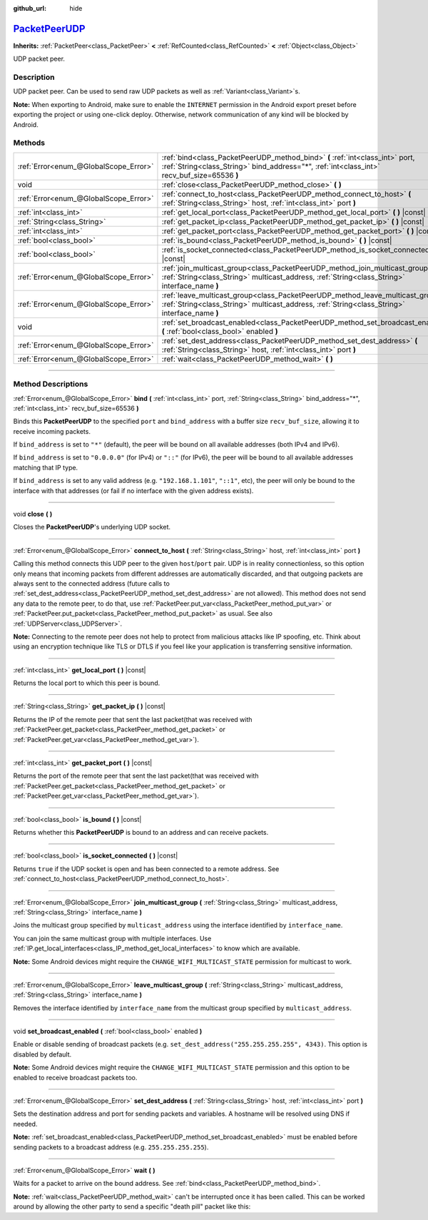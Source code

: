 :github_url: hide

.. DO NOT EDIT THIS FILE!!!
.. Generated automatically from Godot engine sources.
.. Generator: https://github.com/godotengine/godot/tree/master/doc/tools/make_rst.py.
.. XML source: https://github.com/godotengine/godot/tree/master/doc/classes/PacketPeerUDP.xml.

.. _class_PacketPeerUDP:

`PacketPeerUDP <https://github.com/godotengine/godot/blob/master/core/io/packet_peer_udp.h#L40>`_
=================================================================================================

**Inherits:** :ref:`PacketPeer<class_PacketPeer>` **<** :ref:`RefCounted<class_RefCounted>` **<** :ref:`Object<class_Object>`

UDP packet peer.

.. rst-class:: classref-introduction-group

Description
-----------

UDP packet peer. Can be used to send raw UDP packets as well as :ref:`Variant<class_Variant>`\ s.

\ **Note:** When exporting to Android, make sure to enable the ``INTERNET`` permission in the Android export preset before exporting the project or using one-click deploy. Otherwise, network communication of any kind will be blocked by Android.

.. rst-class:: classref-reftable-group

Methods
-------

.. table::
   :widths: auto

   +---------------------------------------+--------------------------------------------------------------------------------------------------------------------------------------------------------------------------------------+
   | :ref:`Error<enum_@GlobalScope_Error>` | :ref:`bind<class_PacketPeerUDP_method_bind>` **(** :ref:`int<class_int>` port, :ref:`String<class_String>` bind_address="*", :ref:`int<class_int>` recv_buf_size=65536 **)**         |
   +---------------------------------------+--------------------------------------------------------------------------------------------------------------------------------------------------------------------------------------+
   | void                                  | :ref:`close<class_PacketPeerUDP_method_close>` **(** **)**                                                                                                                           |
   +---------------------------------------+--------------------------------------------------------------------------------------------------------------------------------------------------------------------------------------+
   | :ref:`Error<enum_@GlobalScope_Error>` | :ref:`connect_to_host<class_PacketPeerUDP_method_connect_to_host>` **(** :ref:`String<class_String>` host, :ref:`int<class_int>` port **)**                                          |
   +---------------------------------------+--------------------------------------------------------------------------------------------------------------------------------------------------------------------------------------+
   | :ref:`int<class_int>`                 | :ref:`get_local_port<class_PacketPeerUDP_method_get_local_port>` **(** **)** |const|                                                                                                 |
   +---------------------------------------+--------------------------------------------------------------------------------------------------------------------------------------------------------------------------------------+
   | :ref:`String<class_String>`           | :ref:`get_packet_ip<class_PacketPeerUDP_method_get_packet_ip>` **(** **)** |const|                                                                                                   |
   +---------------------------------------+--------------------------------------------------------------------------------------------------------------------------------------------------------------------------------------+
   | :ref:`int<class_int>`                 | :ref:`get_packet_port<class_PacketPeerUDP_method_get_packet_port>` **(** **)** |const|                                                                                               |
   +---------------------------------------+--------------------------------------------------------------------------------------------------------------------------------------------------------------------------------------+
   | :ref:`bool<class_bool>`               | :ref:`is_bound<class_PacketPeerUDP_method_is_bound>` **(** **)** |const|                                                                                                             |
   +---------------------------------------+--------------------------------------------------------------------------------------------------------------------------------------------------------------------------------------+
   | :ref:`bool<class_bool>`               | :ref:`is_socket_connected<class_PacketPeerUDP_method_is_socket_connected>` **(** **)** |const|                                                                                       |
   +---------------------------------------+--------------------------------------------------------------------------------------------------------------------------------------------------------------------------------------+
   | :ref:`Error<enum_@GlobalScope_Error>` | :ref:`join_multicast_group<class_PacketPeerUDP_method_join_multicast_group>` **(** :ref:`String<class_String>` multicast_address, :ref:`String<class_String>` interface_name **)**   |
   +---------------------------------------+--------------------------------------------------------------------------------------------------------------------------------------------------------------------------------------+
   | :ref:`Error<enum_@GlobalScope_Error>` | :ref:`leave_multicast_group<class_PacketPeerUDP_method_leave_multicast_group>` **(** :ref:`String<class_String>` multicast_address, :ref:`String<class_String>` interface_name **)** |
   +---------------------------------------+--------------------------------------------------------------------------------------------------------------------------------------------------------------------------------------+
   | void                                  | :ref:`set_broadcast_enabled<class_PacketPeerUDP_method_set_broadcast_enabled>` **(** :ref:`bool<class_bool>` enabled **)**                                                           |
   +---------------------------------------+--------------------------------------------------------------------------------------------------------------------------------------------------------------------------------------+
   | :ref:`Error<enum_@GlobalScope_Error>` | :ref:`set_dest_address<class_PacketPeerUDP_method_set_dest_address>` **(** :ref:`String<class_String>` host, :ref:`int<class_int>` port **)**                                        |
   +---------------------------------------+--------------------------------------------------------------------------------------------------------------------------------------------------------------------------------------+
   | :ref:`Error<enum_@GlobalScope_Error>` | :ref:`wait<class_PacketPeerUDP_method_wait>` **(** **)**                                                                                                                             |
   +---------------------------------------+--------------------------------------------------------------------------------------------------------------------------------------------------------------------------------------+

.. rst-class:: classref-section-separator

----

.. rst-class:: classref-descriptions-group

Method Descriptions
-------------------

.. _class_PacketPeerUDP_method_bind:

.. rst-class:: classref-method

:ref:`Error<enum_@GlobalScope_Error>` **bind** **(** :ref:`int<class_int>` port, :ref:`String<class_String>` bind_address="*", :ref:`int<class_int>` recv_buf_size=65536 **)**

Binds this **PacketPeerUDP** to the specified ``port`` and ``bind_address`` with a buffer size ``recv_buf_size``, allowing it to receive incoming packets.

If ``bind_address`` is set to ``"*"`` (default), the peer will be bound on all available addresses (both IPv4 and IPv6).

If ``bind_address`` is set to ``"0.0.0.0"`` (for IPv4) or ``"::"`` (for IPv6), the peer will be bound to all available addresses matching that IP type.

If ``bind_address`` is set to any valid address (e.g. ``"192.168.1.101"``, ``"::1"``, etc), the peer will only be bound to the interface with that addresses (or fail if no interface with the given address exists).

.. rst-class:: classref-item-separator

----

.. _class_PacketPeerUDP_method_close:

.. rst-class:: classref-method

void **close** **(** **)**

Closes the **PacketPeerUDP**'s underlying UDP socket.

.. rst-class:: classref-item-separator

----

.. _class_PacketPeerUDP_method_connect_to_host:

.. rst-class:: classref-method

:ref:`Error<enum_@GlobalScope_Error>` **connect_to_host** **(** :ref:`String<class_String>` host, :ref:`int<class_int>` port **)**

Calling this method connects this UDP peer to the given ``host``/``port`` pair. UDP is in reality connectionless, so this option only means that incoming packets from different addresses are automatically discarded, and that outgoing packets are always sent to the connected address (future calls to :ref:`set_dest_address<class_PacketPeerUDP_method_set_dest_address>` are not allowed). This method does not send any data to the remote peer, to do that, use :ref:`PacketPeer.put_var<class_PacketPeer_method_put_var>` or :ref:`PacketPeer.put_packet<class_PacketPeer_method_put_packet>` as usual. See also :ref:`UDPServer<class_UDPServer>`.

\ **Note:** Connecting to the remote peer does not help to protect from malicious attacks like IP spoofing, etc. Think about using an encryption technique like TLS or DTLS if you feel like your application is transferring sensitive information.

.. rst-class:: classref-item-separator

----

.. _class_PacketPeerUDP_method_get_local_port:

.. rst-class:: classref-method

:ref:`int<class_int>` **get_local_port** **(** **)** |const|

Returns the local port to which this peer is bound.

.. rst-class:: classref-item-separator

----

.. _class_PacketPeerUDP_method_get_packet_ip:

.. rst-class:: classref-method

:ref:`String<class_String>` **get_packet_ip** **(** **)** |const|

Returns the IP of the remote peer that sent the last packet(that was received with :ref:`PacketPeer.get_packet<class_PacketPeer_method_get_packet>` or :ref:`PacketPeer.get_var<class_PacketPeer_method_get_var>`).

.. rst-class:: classref-item-separator

----

.. _class_PacketPeerUDP_method_get_packet_port:

.. rst-class:: classref-method

:ref:`int<class_int>` **get_packet_port** **(** **)** |const|

Returns the port of the remote peer that sent the last packet(that was received with :ref:`PacketPeer.get_packet<class_PacketPeer_method_get_packet>` or :ref:`PacketPeer.get_var<class_PacketPeer_method_get_var>`).

.. rst-class:: classref-item-separator

----

.. _class_PacketPeerUDP_method_is_bound:

.. rst-class:: classref-method

:ref:`bool<class_bool>` **is_bound** **(** **)** |const|

Returns whether this **PacketPeerUDP** is bound to an address and can receive packets.

.. rst-class:: classref-item-separator

----

.. _class_PacketPeerUDP_method_is_socket_connected:

.. rst-class:: classref-method

:ref:`bool<class_bool>` **is_socket_connected** **(** **)** |const|

Returns ``true`` if the UDP socket is open and has been connected to a remote address. See :ref:`connect_to_host<class_PacketPeerUDP_method_connect_to_host>`.

.. rst-class:: classref-item-separator

----

.. _class_PacketPeerUDP_method_join_multicast_group:

.. rst-class:: classref-method

:ref:`Error<enum_@GlobalScope_Error>` **join_multicast_group** **(** :ref:`String<class_String>` multicast_address, :ref:`String<class_String>` interface_name **)**

Joins the multicast group specified by ``multicast_address`` using the interface identified by ``interface_name``.

You can join the same multicast group with multiple interfaces. Use :ref:`IP.get_local_interfaces<class_IP_method_get_local_interfaces>` to know which are available.

\ **Note:** Some Android devices might require the ``CHANGE_WIFI_MULTICAST_STATE`` permission for multicast to work.

.. rst-class:: classref-item-separator

----

.. _class_PacketPeerUDP_method_leave_multicast_group:

.. rst-class:: classref-method

:ref:`Error<enum_@GlobalScope_Error>` **leave_multicast_group** **(** :ref:`String<class_String>` multicast_address, :ref:`String<class_String>` interface_name **)**

Removes the interface identified by ``interface_name`` from the multicast group specified by ``multicast_address``.

.. rst-class:: classref-item-separator

----

.. _class_PacketPeerUDP_method_set_broadcast_enabled:

.. rst-class:: classref-method

void **set_broadcast_enabled** **(** :ref:`bool<class_bool>` enabled **)**

Enable or disable sending of broadcast packets (e.g. ``set_dest_address("255.255.255.255", 4343)``. This option is disabled by default.

\ **Note:** Some Android devices might require the ``CHANGE_WIFI_MULTICAST_STATE`` permission and this option to be enabled to receive broadcast packets too.

.. rst-class:: classref-item-separator

----

.. _class_PacketPeerUDP_method_set_dest_address:

.. rst-class:: classref-method

:ref:`Error<enum_@GlobalScope_Error>` **set_dest_address** **(** :ref:`String<class_String>` host, :ref:`int<class_int>` port **)**

Sets the destination address and port for sending packets and variables. A hostname will be resolved using DNS if needed.

\ **Note:** :ref:`set_broadcast_enabled<class_PacketPeerUDP_method_set_broadcast_enabled>` must be enabled before sending packets to a broadcast address (e.g. ``255.255.255.255``).

.. rst-class:: classref-item-separator

----

.. _class_PacketPeerUDP_method_wait:

.. rst-class:: classref-method

:ref:`Error<enum_@GlobalScope_Error>` **wait** **(** **)**

Waits for a packet to arrive on the bound address. See :ref:`bind<class_PacketPeerUDP_method_bind>`.

\ **Note:** :ref:`wait<class_PacketPeerUDP_method_wait>` can't be interrupted once it has been called. This can be worked around by allowing the other party to send a specific "death pill" packet like this:


.. tabs::

 .. code-tab:: gdscript

    socket = PacketPeerUDP.new()
    # Server
    socket.set_dest_address("127.0.0.1", 789)
    socket.put_packet("Time to stop".to_ascii_buffer())
    
    # Client
    while socket.wait() == OK:
        var data = socket.get_packet().get_string_from_ascii()
        if data == "Time to stop":
            return

 .. code-tab:: csharp

    var socket = new PacketPeerUDP();
    // Server
    socket.SetDestAddress("127.0.0.1", 789);
    socket.PutPacket("Time to stop".ToAsciiBuffer());
    
    // Client
    while (socket.Wait() == OK)
    {
        string data = socket.GetPacket().GetStringFromASCII();
        if (data == "Time to stop")
        {
            return;
        }
    }



.. |virtual| replace:: :abbr:`virtual (This method should typically be overridden by the user to have any effect.)`
.. |const| replace:: :abbr:`const (This method has no side effects. It doesn't modify any of the instance's member variables.)`
.. |vararg| replace:: :abbr:`vararg (This method accepts any number of arguments after the ones described here.)`
.. |constructor| replace:: :abbr:`constructor (This method is used to construct a type.)`
.. |static| replace:: :abbr:`static (This method doesn't need an instance to be called, so it can be called directly using the class name.)`
.. |operator| replace:: :abbr:`operator (This method describes a valid operator to use with this type as left-hand operand.)`
.. |bitfield| replace:: :abbr:`BitField (This value is an integer composed as a bitmask of the following flags.)`
